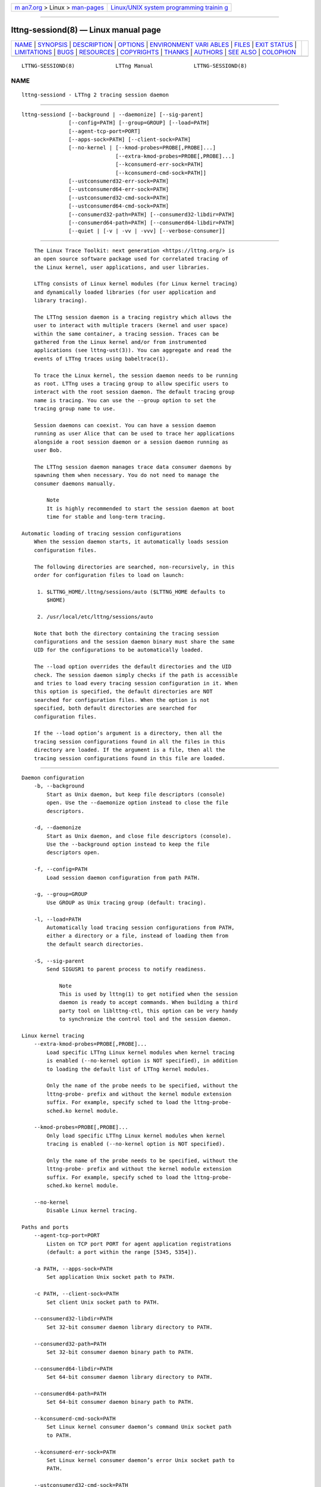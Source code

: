 .. container:: page-top

.. container:: nav-bar

   +----------------------------------+----------------------------------+
   | `m                               | `Linux/UNIX system programming   |
   | an7.org <../../../index.html>`__ | trainin                          |
   | > Linux >                        | g <http://man7.org/training/>`__ |
   | `man-pages <../index.html>`__    |                                  |
   +----------------------------------+----------------------------------+

--------------

lttng-sessiond(8) — Linux manual page
=====================================

+-----------------------------------+-----------------------------------+
| `NAME <#NAME>`__ \|               |                                   |
| `SYNOPSIS <#SYNOPSIS>`__ \|       |                                   |
| `DESCRIPTION <#DESCRIPTION>`__ \| |                                   |
| `OPTIONS <#OPTIONS>`__ \|         |                                   |
| `ENVIRONMENT VARI                 |                                   |
| ABLES <#ENVIRONMENT_VARIABLES>`__ |                                   |
| \| `FILES <#FILES>`__ \|          |                                   |
| `EXIT STATUS <#EXIT_STATUS>`__ \| |                                   |
| `LIMITATIONS <#LIMITATIONS>`__ \| |                                   |
| `BUGS <#BUGS>`__ \|               |                                   |
| `RESOURCES <#RESOURCES>`__ \|     |                                   |
| `COPYRIGHTS <#COPYRIGHTS>`__ \|   |                                   |
| `THANKS <#THANKS>`__ \|           |                                   |
| `AUTHORS <#AUTHORS>`__ \|         |                                   |
| `SEE ALSO <#SEE_ALSO>`__ \|       |                                   |
| `COLOPHON <#COLOPHON>`__          |                                   |
+-----------------------------------+-----------------------------------+
| .. container:: man-search-box     |                                   |
+-----------------------------------+-----------------------------------+

::

   LTTNG-SESSIOND(8)             LTTng Manual             LTTNG-SESSIOND(8)

NAME
-------------------------------------------------

::

          lttng-sessiond - LTTng 2 tracing session daemon


---------------------------------------------------------

::

          lttng-sessiond [--background | --daemonize] [--sig-parent]
                         [--config=PATH] [--group=GROUP] [--load=PATH]
                         [--agent-tcp-port=PORT]
                         [--apps-sock=PATH] [--client-sock=PATH]
                         [--no-kernel | [--kmod-probes=PROBE[,PROBE]...]
                                        [--extra-kmod-probes=PROBE[,PROBE]...]
                                        [--kconsumerd-err-sock=PATH]
                                        [--kconsumerd-cmd-sock=PATH]]
                         [--ustconsumerd32-err-sock=PATH]
                         [--ustconsumerd64-err-sock=PATH]
                         [--ustconsumerd32-cmd-sock=PATH]
                         [--ustconsumerd64-cmd-sock=PATH]
                         [--consumerd32-path=PATH] [--consumerd32-libdir=PATH]
                         [--consumerd64-path=PATH] [--consumerd64-libdir=PATH]
                         [--quiet | [-v | -vv | -vvv] [--verbose-consumer]]


---------------------------------------------------------------

::

          The Linux Trace Toolkit: next generation <https://lttng.org/> is
          an open source software package used for correlated tracing of
          the Linux kernel, user applications, and user libraries.

          LTTng consists of Linux kernel modules (for Linux kernel tracing)
          and dynamically loaded libraries (for user application and
          library tracing).

          The LTTng session daemon is a tracing registry which allows the
          user to interact with multiple tracers (kernel and user space)
          within the same container, a tracing session. Traces can be
          gathered from the Linux kernel and/or from instrumented
          applications (see lttng-ust(3)). You can aggregate and read the
          events of LTTng traces using babeltrace(1).

          To trace the Linux kernel, the session daemon needs to be running
          as root. LTTng uses a tracing group to allow specific users to
          interact with the root session daemon. The default tracing group
          name is tracing. You can use the --group option to set the
          tracing group name to use.

          Session daemons can coexist. You can have a session daemon
          running as user Alice that can be used to trace her applications
          alongside a root session daemon or a session daemon running as
          user Bob.

          The LTTng session daemon manages trace data consumer daemons by
          spawning them when necessary. You do not need to manage the
          consumer daemons manually.

              Note
              It is highly recommended to start the session daemon at boot
              time for stable and long-term tracing.

      Automatic loading of tracing session configurations
          When the session daemon starts, it automatically loads session
          configuration files.

          The following directories are searched, non-recursively, in this
          order for configuration files to load on launch:

           1. $LTTNG_HOME/.lttng/sessions/auto ($LTTNG_HOME defaults to
              $HOME)

           2. /usr/local/etc/lttng/sessions/auto

          Note that both the directory containing the tracing session
          configurations and the session daemon binary must share the same
          UID for the configurations to be automatically loaded.

          The --load option overrides the default directories and the UID
          check. The session daemon simply checks if the path is accessible
          and tries to load every tracing session configuration in it. When
          this option is specified, the default directories are NOT
          searched for configuration files. When the option is not
          specified, both default directories are searched for
          configuration files.

          If the --load option’s argument is a directory, then all the
          tracing session configurations found in all the files in this
          directory are loaded. If the argument is a file, then all the
          tracing session configurations found in this file are loaded.


-------------------------------------------------------

::

      Daemon configuration
          -b, --background
              Start as Unix daemon, but keep file descriptors (console)
              open. Use the --daemonize option instead to close the file
              descriptors.

          -d, --daemonize
              Start as Unix daemon, and close file descriptors (console).
              Use the --background option instead to keep the file
              descriptors open.

          -f, --config=PATH
              Load session daemon configuration from path PATH.

          -g, --group=GROUP
              Use GROUP as Unix tracing group (default: tracing).

          -l, --load=PATH
              Automatically load tracing session configurations from PATH,
              either a directory or a file, instead of loading them from
              the default search directories.

          -S, --sig-parent
              Send SIGUSR1 to parent process to notify readiness.

                  Note
                  This is used by lttng(1) to get notified when the session
                  daemon is ready to accept commands. When building a third
                  party tool on liblttng-ctl, this option can be very handy
                  to synchronize the control tool and the session daemon.

      Linux kernel tracing
          --extra-kmod-probes=PROBE[,PROBE]...
              Load specific LTTng Linux kernel modules when kernel tracing
              is enabled (--no-kernel option is NOT specified), in addition
              to loading the default list of LTTng kernel modules.

              Only the name of the probe needs to be specified, without the
              lttng-probe- prefix and without the kernel module extension
              suffix. For example, specify sched to load the lttng-probe-
              sched.ko kernel module.

          --kmod-probes=PROBE[,PROBE]...
              Only load specific LTTng Linux kernel modules when kernel
              tracing is enabled (--no-kernel option is NOT specified).

              Only the name of the probe needs to be specified, without the
              lttng-probe- prefix and without the kernel module extension
              suffix. For example, specify sched to load the lttng-probe-
              sched.ko kernel module.

          --no-kernel
              Disable Linux kernel tracing.

      Paths and ports
          --agent-tcp-port=PORT
              Listen on TCP port PORT for agent application registrations
              (default: a port within the range [5345, 5354]).

          -a PATH, --apps-sock=PATH
              Set application Unix socket path to PATH.

          -c PATH, --client-sock=PATH
              Set client Unix socket path to PATH.

          --consumerd32-libdir=PATH
              Set 32-bit consumer daemon library directory to PATH.

          --consumerd32-path=PATH
              Set 32-bit consumer daemon binary path to PATH.

          --consumerd64-libdir=PATH
              Set 64-bit consumer daemon library directory to PATH.

          --consumerd64-path=PATH
              Set 64-bit consumer daemon binary path to PATH.

          --kconsumerd-cmd-sock=PATH
              Set Linux kernel consumer daemon’s command Unix socket path
              to PATH.

          --kconsumerd-err-sock=PATH
              Set Linux kernel consumer daemon’s error Unix socket path to
              PATH.

          --ustconsumerd32-cmd-sock=PATH
              Set 32-bit consumer daemon’s command Unix socket path to
              PATH.

          --ustconsumerd64-cmd-sock=PATH
              Set 64-bit consumer daemon’s command Unix socket path to
              PATH.

          --ustconsumerd32-err-sock=PATH
              Set 32-bit consumer daemon’s error Unix socket path to PATH.

          --ustconsumerd64-err-sock=PATH
              Set 64-bit consumer daemon’s error Unix socket path to PATH.

      Verbosity
          -q, --quiet
              Suppress all messages, including warnings and errors.

          -v, --verbose
              Increase verbosity.

              Three levels of verbosity are available, which are triggered
              by appending additional v letters to the option (that is, -vv
              and -vvv).

          --verbose-consumer
              Increase verbosity of consumer daemons spawned by this
              session daemon.

      Program information
          -h, --help
              Show help.

          -V, --version
              Show version.


-----------------------------------------------------------------------------------

::

          Note that command-line options override their equivalent
          environment variable.

          LTTNG_ABORT_ON_ERROR
              Set to 1 to abort the process after the first error is
              encountered.

          LTTNG_APP_SOCKET_TIMEOUT
              Application socket’s timeout (seconds) when sending/receiving
              commands. After this period of time, the application is
              unregistered by the session daemon. A value of 0 or -1 means
              an infinite timeout. Default value: 5.

          LTTNG_CONSUMERD32_BIN
              32-bit consumer daemon binary path.

              The --consumerd32-path option overrides this variable.

          LTTNG_CONSUMERD32_LIBDIR
              32-bit consumer daemon library path.

              The --consumerd32-libdir option overrides this variable.

          LTTNG_CONSUMERD64_BIN
              64-bit consumer daemon binary path.

              The --consumerd64-path option overrides this variable.

          LTTNG_CONSUMERD64_LIBDIR
              64-bit consumer daemon library path.

              The --consumerd64-libdir option overrides this variable.

          LTTNG_DEBUG_NOCLONE
              Set to 1 to disable the use of clone()/fork(). Setting this
              variable is considered insecure, but it is required to allow
              debuggers to work with the session daemon on some operating
              systems.

          LTTNG_EXTRA_KMOD_PROBES
              Load specific LTTng Linux kernel modules when kernel tracing
              is enabled (--no-kernel option is NOT specified), in addition
              to loading the default list of LTTng kernel modules.

              The --extra-kmod-probes option overrides this variable.

          LTTNG_KMOD_PROBES
              Only load specific LTTng Linux kernel modules when kernel
              tracing is enabled (--no-kernel option is NOT specified).

              The --kmod-probes option overrides this variable.

          LTTNG_NETWORK_SOCKET_TIMEOUT
              Socket connection, receive and send timeout (milliseconds). A
              value of 0 or -1 uses the timeout of the operating system
              (default).

          LTTNG_SESSION_CONFIG_XSD_PATH
              Tracing session configuration XML schema definition (XSD)
              path.


---------------------------------------------------

::

          $LTTNG_HOME/.lttng
              User LTTng runtime and configuration directory.

          $LTTNG_HOME/lttng-traces
              Default output directory of LTTng traces. This can be
              overridden with the --output option of the lttng-create(1)
              command.

          $LTTNG_HOME/.lttng/sessions/auto
              Directory from which user tracing configuration files are
              automatically loaded when the session daemon starts (see
              lttng-save(1) and lttng-load(1) for saving and loading
              tracing sessions).

          /usr/local/etc/lttng/sessions/auto
              Directory from which system-wide tracing configuration files
              are automatically loaded when the session daemon starts (see
              lttng-save(1) and lttng-load(1) for saving and loading
              tracing sessions).

          $LTTNG_HOME/.lttng/lttng.conf
              Default location of the session daemon configuration file
              (see the --config option).

          /usr/local/etc/lttng/lttng.conf
              System-wide location of the session daemon configuration file
              (see the --config option).

              Note
              $LTTNG_HOME defaults to $HOME when not explicitly set.


---------------------------------------------------------------

::

          0
              Success

          1
              Error

          3
              Fatal error


---------------------------------------------------------------

::

          For an unprivileged user running lttng-sessiond, the maximum
          number of file descriptors per process is usually 1024. This
          limits the number of traceable applications, since for each
          instrumented application, there is two file descriptors per CPU
          and one more socket for bidirectional communication.

          For the root user, the limit is bumped to 65535. A future version
          will deal with this limitation.


-------------------------------------------------

::

          If you encounter any issue or usability problem, please report it
          on the LTTng bug tracker <https://bugs.lttng.org/projects/lttng-
          tools>.


-----------------------------------------------------------

::

          •   LTTng project website <https://lttng.org>

          •   LTTng documentation <https://lttng.org/docs>

          •   Git repositories <http://git.lttng.org>

          •   GitHub organization <http://github.com/lttng>

          •   Continuous integration <http://ci.lttng.org/>

          •   Mailing list <http://lists.lttng.org> for support and
              development: lttng-dev@lists.lttng.org

          •   IRC channel <irc://irc.oftc.net/lttng>: #lttng on
              irc.oftc.net


-------------------------------------------------------------

::

          This program is part of the LTTng-tools project.

          LTTng-tools is distributed under the GNU General Public License
          version 2 <http://www.gnu.org/licenses/old-
          licenses/gpl-2.0.en.html>. See the LICENSE
          <https://github.com/lttng/lttng-tools/blob/master/LICENSE> file
          for details.


-----------------------------------------------------

::

          Special thanks to Michel Dagenais and the DORSAL laboratory
          <http://www.dorsal.polymtl.ca/> at École Polytechnique de
          Montréal for the LTTng journey.

          Also thanks to the Ericsson teams working on tracing which helped
          us greatly with detailed bug reports and unusual test cases.


-------------------------------------------------------

::

          LTTng-tools was originally written by Mathieu Desnoyers, Julien
          Desfossez, and David Goulet. More people have since contributed
          to it.

          LTTng-tools is currently maintained by Jérémie Galarneau
          <mailto:jeremie.galarneau@efficios.com>.


---------------------------------------------------------

::

          lttng(1), lttng-relayd(8), lttng-crash(1), lttng-ust(3),
          babeltrace(1)

COLOPHON
---------------------------------------------------------

::

          This page is part of the LTTng-Tools (    LTTng tools) project.
          Information about the project can be found at 
          ⟨http://lttng.org/⟩.  It is not known how to report bugs for this
          man page; if you know, please send a mail to man-pages@man7.org.
          This page was obtained from the project's upstream Git repository
          ⟨git://git.lttng.org/lttng-tools.git⟩ on 2019-11-19.  (At that
          time, the date of the most recent commit that was found in the
          repository was 2019-11-14.)  If you discover any rendering
          problems in this HTML version of the page, or you believe there
          is a better or more up-to-date source for the page, or you have
          corrections or improvements to the information in this COLOPHON
          (which is not part of the original manual page), send a mail to
          man-pages@man7.org

   LTTng 2.12.0-pre               10/29/2018              LTTNG-SESSIOND(8)

--------------

Pages that refer to this page: `lttng(1) <../man1/lttng.1.html>`__, 
`lttng-add-context(1) <../man1/lttng-add-context.1.html>`__, 
`lttng-calibrate(1) <../man1/lttng-calibrate.1.html>`__, 
`lttng-crash(1) <../man1/lttng-crash.1.html>`__, 
`lttng-create(1) <../man1/lttng-create.1.html>`__, 
`lttng-destroy(1) <../man1/lttng-destroy.1.html>`__, 
`lttng-disable-channel(1) <../man1/lttng-disable-channel.1.html>`__, 
`lttng-disable-event(1) <../man1/lttng-disable-event.1.html>`__, 
`lttng-disable-rotation(1) <../man1/lttng-disable-rotation.1.html>`__, 
`lttng-enable-channel(1) <../man1/lttng-enable-channel.1.html>`__, 
`lttng-enable-event(1) <../man1/lttng-enable-event.1.html>`__, 
`lttng-enable-rotation(1) <../man1/lttng-enable-rotation.1.html>`__, 
`lttng-help(1) <../man1/lttng-help.1.html>`__, 
`lttng-list(1) <../man1/lttng-list.1.html>`__, 
`lttng-load(1) <../man1/lttng-load.1.html>`__, 
`lttng-metadata(1) <../man1/lttng-metadata.1.html>`__, 
`lttng-regenerate(1) <../man1/lttng-regenerate.1.html>`__, 
`lttng-rotate(1) <../man1/lttng-rotate.1.html>`__, 
`lttng-save(1) <../man1/lttng-save.1.html>`__, 
`lttng-set-session(1) <../man1/lttng-set-session.1.html>`__, 
`lttng-snapshot(1) <../man1/lttng-snapshot.1.html>`__, 
`lttng-start(1) <../man1/lttng-start.1.html>`__, 
`lttng-status(1) <../man1/lttng-status.1.html>`__, 
`lttng-stop(1) <../man1/lttng-stop.1.html>`__, 
`lttng-track(1) <../man1/lttng-track.1.html>`__, 
`lttng-untrack(1) <../man1/lttng-untrack.1.html>`__, 
`lttng-version(1) <../man1/lttng-version.1.html>`__, 
`lttng-view(1) <../man1/lttng-view.1.html>`__, 
`lttng-relayd(8) <../man8/lttng-relayd.8.html>`__

--------------

--------------

.. container:: footer

   +-----------------------+-----------------------+-----------------------+
   | HTML rendering        |                       | |Cover of TLPI|       |
   | created 2021-08-27 by |                       |                       |
   | `Michael              |                       |                       |
   | Ker                   |                       |                       |
   | risk <https://man7.or |                       |                       |
   | g/mtk/index.html>`__, |                       |                       |
   | author of `The Linux  |                       |                       |
   | Programming           |                       |                       |
   | Interface <https:     |                       |                       |
   | //man7.org/tlpi/>`__, |                       |                       |
   | maintainer of the     |                       |                       |
   | `Linux man-pages      |                       |                       |
   | project <             |                       |                       |
   | https://www.kernel.or |                       |                       |
   | g/doc/man-pages/>`__. |                       |                       |
   |                       |                       |                       |
   | For details of        |                       |                       |
   | in-depth **Linux/UNIX |                       |                       |
   | system programming    |                       |                       |
   | training courses**    |                       |                       |
   | that I teach, look    |                       |                       |
   | `here <https://ma     |                       |                       |
   | n7.org/training/>`__. |                       |                       |
   |                       |                       |                       |
   | Hosting by `jambit    |                       |                       |
   | GmbH                  |                       |                       |
   | <https://www.jambit.c |                       |                       |
   | om/index_en.html>`__. |                       |                       |
   +-----------------------+-----------------------+-----------------------+

--------------

.. container:: statcounter

   |Web Analytics Made Easy - StatCounter|

.. |Cover of TLPI| image:: https://man7.org/tlpi/cover/TLPI-front-cover-vsmall.png
   :target: https://man7.org/tlpi/
.. |Web Analytics Made Easy - StatCounter| image:: https://c.statcounter.com/7422636/0/9b6714ff/1/
   :class: statcounter
   :target: https://statcounter.com/

